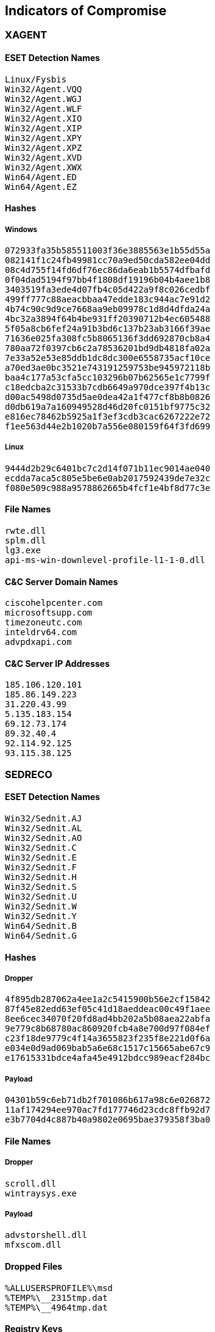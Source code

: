 == Indicators of Compromise

=== XAGENT

==== ESET Detection Names

----
Linux/Fysbis
Win32/Agent.VQQ
Win32/Agent.WGJ
Win32/Agent.WLF
Win32/Agent.XIO
Win32/Agent.XIP
Win32/Agent.XPY
Win32/Agent.XPZ
Win32/Agent.XVD
Win32/Agent.XWX
Win64/Agent.ED
Win64/Agent.EZ
----

==== Hashes

===== Windows

----
072933fa35b585511003f36e3885563e1b55d55a
082141f1c24fb49981cc70a9ed50cda582ee04dd
08c4d755f14fd6df76ec86da6eab1b5574dfbafd
0f04dad5194f97bb4f1808df19196b04b4aee1b8
3403519fa3ede4d07fb4c05d422a9f8c026cedbf
499ff777c88aeacbbaa47edde183c944ac7e91d2
4b74c90c9d9ce7668aa9eb09978c1d8d4dfda24a
4bc32a3894f64b4be931ff20390712b4ec605488
5f05a8cb6fef24a91b3bd6c137b23ab3166f39ae
71636e025fa308fc5b8065136f3dd692870cb8a4
780aa72f0397cb6c2a78536201bd9db4818fa02a
7e33a52e53e85ddb1dc8dc300e6558735acf10ce
a70ed3ae0bc3521e743191259753be945972118b
baa4c177a53cfa5cc103296b07b62565e1c7799f
c18edcba2c31533b7cdb6649a970dce397f4b13c
d00ac5498d0735d5ae0dea42a1f477cf8b8b0826
d0db619a7a160949528d46d20fc0151bf9775c32
e816ec78462b5925a1f3ef3cdb3cac6267222e72
f1ee563d44e2b1020b7a556e080159f64f3fd699
----

===== Linux

----
9444d2b29c6401bc7c2d14f071b11ec9014ae040
ecdda7aca5c805e5be6e0ab2017592439de7e32c
f080e509c988a9578862665b4fcf1e4bf8d77c3e
----

==== File Names

----
rwte.dll
splm.dll
lg3.exe
api-ms-win-downlevel-profile-l1-1-0.dll
----

==== C&C Server Domain Names

----
ciscohelpcenter.com
microsoftsupp.com
timezoneutc.com
inteldrv64.com
advpdxapi.com
----

==== C&C Server IP Addresses

----
185.106.120.101
185.86.149.223
31.220.43.99
5.135.183.154
69.12.73.174
89.32.40.4
92.114.92.125
93.115.38.125
----

=== SEDRECO

==== ESET Detection Names

----
Win32/Sednit.AJ
Win32/Sednit.AL
Win32/Sednit.AO
Win32/Sednit.C
Win32/Sednit.E
Win32/Sednit.F
Win32/Sednit.H
Win32/Sednit.S
Win32/Sednit.U
Win32/Sednit.W
Win32/Sednit.Y
Win64/Sednit.B
Win64/Sednit.G
----

==== Hashes

===== Dropper

----
4f895db287062a4ee1a2c5415900b56e2cf15842
87f45e82edd63ef05c41d18aeddeac00c49f1aee
8ee6cec34070f20fd8ad4bb202a5b08aea22abfa
9e779c8b68780ac860920fcb4a8e700d97f084ef
c23f18de9779c4f14a3655823f235f8e221d0f6a
e034e0d9ad069bab5a6e68c1517c15665abe67c9
e17615331bdce4afa45e4912bdcc989eacf284bc
----

===== Payload

----
04301b59c6eb71db2f701086b617a98c6e026872
11af174294ee970ac7fd177746d23cdc8ffb92d7
e3b7704d4c887b40a9802e0695bae379358f3ba0
----

==== File Names

===== Dropper

----
scroll.dll
wintraysys.exe
----

===== Payload

----
advstorshell.dll
mfxscom.dll
----

==== Dropped Files

----
%ALLUSERSPROFILE%\msd
%TEMP%\__2315tmp.dat
%TEMP%\__4964tmp.dat
----

==== Registry Keys

----
HKLM\SOFTWARE\Microsoft\Windows\CurrentVersion\Explorer\Path
HKCU\SOFTWARE\Microsoft\Windows\CurrentVersion\Explorer\Path
----

==== Mutexes

----
\BaseNamedObjects\AZZYMTX
\BaseNamedObjects\MutYzAz
----

==== C&C Server Domain Names

----
1oo7.net
akamaisoft.com
cloudflarecdn.com
driversupdate.info
kenlynton.com
microsoftdriver.com
microsofthelpcenter.info
nortonupdate.org
softwaresupportsv.com
symantecsupport.org
updatecenter.name
updatesystems.net
updmanager.com
windowsappstore.net
----

=== XTUNNEL

==== ESET Detection Names

----
Win32/Agent.RGB
Win32/Agent.RGD
Win32/Agent.RGS
Win32/Agent.RKP
Win32/Agent.RME
Win32/Agent.RMG
Win32/Agent.RMR
Win32/Agent.RQI
----

==== Hashes

----
0450aaf8ed309ca6baf303837701b5b23aac6f05
067913b28840e926bf3b4bfac95291c9114d3787
1535d85bee8a9adb52e8179af20983fb0558ccb3
42dee38929a93dfd45c39045708c57da15d7586c
8f4f0edd5fb3737914180ff28ed0e9cca25bf4cc
982d9241147aaacf795174a9dab0e645cf56b922
99b454262dc26b081600e844371982a49d334e5e
c637e01f50f5fbd2160b191f6371c5de2ac56de4
c91b192f4cd47ba0c8e49be438d035790ff85e70
cdeea936331fcdd8158c876e9d23539f8976c305
db731119fca496064f8045061033a5976301770d
de3946b83411489797232560db838a802370ea71
e945de27ebfd1baf8e8d2a81f4fb0d4523d85d6a
----

==== C&C Server IP Addresses

----
131.72.136.165
167.114.214.63
176.31.112.10
176.31.96.178
192.95.12.5
46.183.216.209
80.255.10.236
80.255.3.93
81.17.30.29
95.215.46.27
----

==== PDB Paths

----
H:\last version 23.04\UNvisible crypt  version XAPS select - копия\XAPS_OBJECTIVE\Release\XAPS_OBJECTIVE.pdb
C:\Users\User\Desktop\xaps_through_squid_default_proxy\Release\XAPS_OBJECTIVE.pdb
C:\Users\John\Documents\Новая папк\XAPS_OBJECTIVE\Release\XAPS_OBJECTIVE.pdb
E:\PROJECT\XAPS_OBJECTIVE_DLL\Release\XAPS_OBJECTIVE.pdb
----
